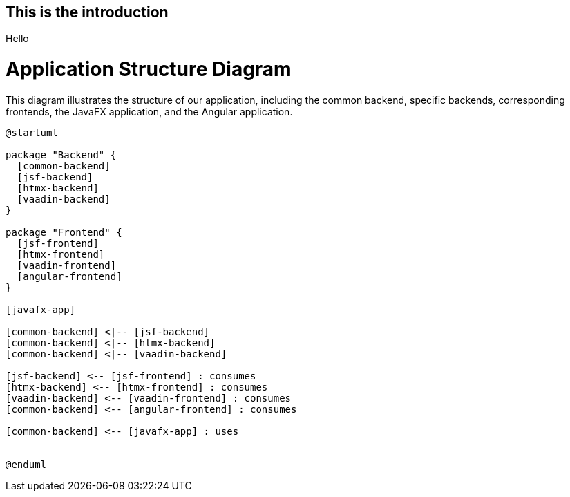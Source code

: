 
== This is the introduction

Hello

= Application Structure Diagram

This diagram illustrates the structure of our application, including the common backend, specific backends, corresponding frontends, the JavaFX application, and the Angular application.

[plantuml]
....
@startuml

package "Backend" {
  [common-backend]
  [jsf-backend]
  [htmx-backend]
  [vaadin-backend]
}

package "Frontend" {
  [jsf-frontend]
  [htmx-frontend]
  [vaadin-frontend]
  [angular-frontend]
}

[javafx-app]

[common-backend] <|-- [jsf-backend]
[common-backend] <|-- [htmx-backend]
[common-backend] <|-- [vaadin-backend]

[jsf-backend] <-- [jsf-frontend] : consumes
[htmx-backend] <-- [htmx-frontend] : consumes
[vaadin-backend] <-- [vaadin-frontend] : consumes
[common-backend] <-- [angular-frontend] : consumes

[common-backend] <-- [javafx-app] : uses


@enduml
....